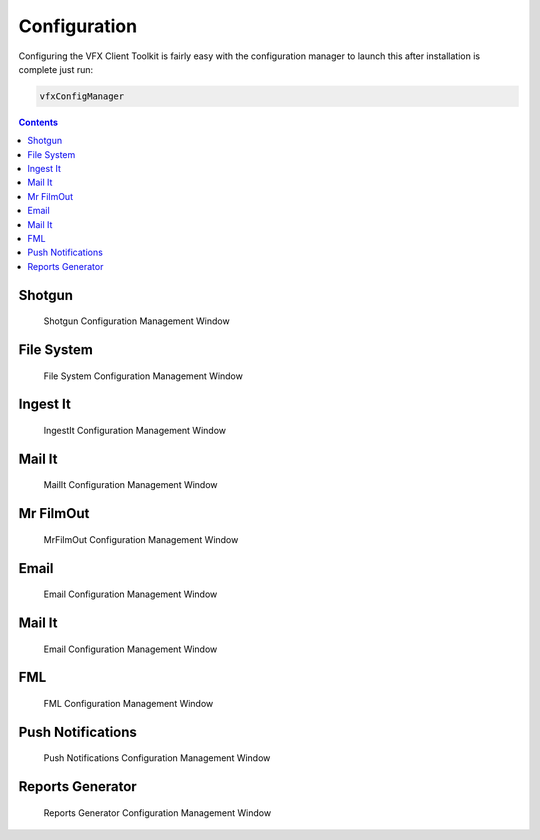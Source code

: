 Configuration
=============

.. only:: not i18n

  .. note:: This toolkit is under active development please mail dom@reality-debug.co.uk if there are specific requirements.

Configuring the VFX Client Toolkit is fairly easy with the configuration manager to launch this after installation is complete just run:

.. code-block:: bash


   vfxConfigManager

.. contents::

Shotgun
-------
.. figure:: images/shotgun_config.png
   :alt: Shotgun Configuration Manager

   Shotgun Configuration Management Window


File System
-----------
.. figure:: images/filesystem_config.png
   :alt: File System Configuration Manager

   File System Configuration Management Window

Ingest It
---------
.. figure:: images/ingestIt_config.png
   :alt: IngestIt Configuration Manager

   IngestIt Configuration Management Window




Mail It
-------
.. figure:: images/mailIt_config.png
   :alt: MailIt Configuration Manager

   MailIt Configuration Management Window



Mr FilmOut
----------
.. figure:: images/filmout_config.png
   :alt: MrFilmOut Configuration Manager

   MrFilmOut Configuration Management Window


Email
-----
.. figure:: images/email_config.png
   :alt: Email Configuration Manager

   Email Configuration Management Window


Mail It
-------
.. figure:: images/email_config.png
   :alt: Email Configuration Manager

   Email Configuration Management Window


FML
---
.. figure:: images/fml_config.png
   :alt: FML Configuration Manager

   FML Configuration Management Window


Push Notifications
------------------
.. figure:: images/push_config.png
   :alt: Push Notifications Configuration Manager

   Push Notifications Configuration Management Window

Reports Generator
-----------------
.. figure:: images/reports_config.png
   :alt: Reports Generator Configuration Manager

   Reports Generator Configuration Management Window


